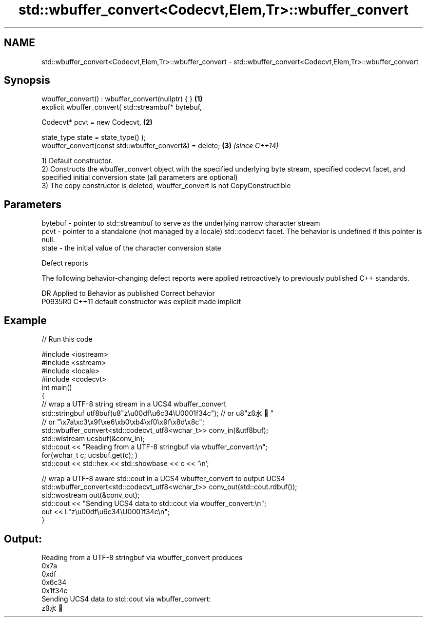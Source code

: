.TH std::wbuffer_convert<Codecvt,Elem,Tr>::wbuffer_convert 3 "2020.03.24" "http://cppreference.com" "C++ Standard Libary"
.SH NAME
std::wbuffer_convert<Codecvt,Elem,Tr>::wbuffer_convert \- std::wbuffer_convert<Codecvt,Elem,Tr>::wbuffer_convert

.SH Synopsis
   wbuffer_convert() : wbuffer_convert(nullptr) { }       \fB(1)\fP
   explicit wbuffer_convert( std::streambuf* bytebuf,

   Codecvt* pcvt = new Codecvt,                           \fB(2)\fP

   state_type state = state_type() );
   wbuffer_convert(const std::wbuffer_convert&) = delete; \fB(3)\fP \fI(since C++14)\fP

   1) Default constructor.
   2) Constructs the wbuffer_convert object with the specified underlying byte stream, specified codecvt facet, and specified initial conversion state (all parameters are optional)
   3) The copy constructor is deleted, wbuffer_convert is not CopyConstructible

.SH Parameters

   bytebuf - pointer to std::streambuf to serve as the underlying narrow character stream
   pcvt    - pointer to a standalone (not managed by a locale) std::codecvt facet. The behavior is undefined if this pointer is null.
   state   - the initial value of the character conversion state

  Defect reports

   The following behavior-changing defect reports were applied retroactively to previously published C++ standards.

     DR    Applied to      Behavior as published       Correct behavior
   P0935R0 C++11      default constructor was explicit made implicit

.SH Example

   
// Run this code

 #include <iostream>
 #include <sstream>
 #include <locale>
 #include <codecvt>
 int main()
 {
     // wrap a UTF-8 string stream in a UCS4 wbuffer_convert
     std::stringbuf utf8buf(u8"z\\u00df\\u6c34\\U0001f34c");  // or u8"zß水🍌"
                        // or "\\x7a\\xc3\\x9f\\xe6\\xb0\\xb4\\xf0\\x9f\\x8d\\x8c";
     std::wbuffer_convert<std::codecvt_utf8<wchar_t>> conv_in(&utf8buf);
     std::wistream ucsbuf(&conv_in);
     std::cout << "Reading from a UTF-8 stringbuf via wbuffer_convert:\\n";
     for(wchar_t c; ucsbuf.get(c); )
         std::cout << std::hex << std::showbase << c << '\\n';

     // wrap a UTF-8 aware std::cout in a UCS4 wbuffer_convert to output UCS4
     std::wbuffer_convert<std::codecvt_utf8<wchar_t>> conv_out(std::cout.rdbuf());
     std::wostream out(&conv_out);
     std::cout << "Sending UCS4 data to std::cout via wbuffer_convert:\\n";
     out << L"z\\u00df\\u6c34\\U0001f34c\\n";
 }

.SH Output:

 Reading from a UTF-8 stringbuf via wbuffer_convert produces
 0x7a
 0xdf
 0x6c34
 0x1f34c
 Sending UCS4 data to std::cout via wbuffer_convert:
 zß水🍌
